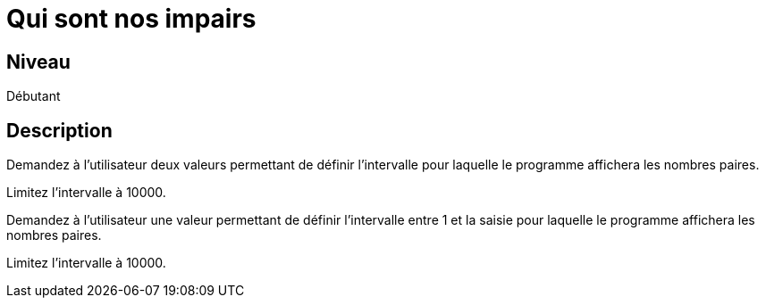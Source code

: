 = Qui sont nos impairs

== Niveau

Débutant

== Description

Demandez à l'utilisateur deux valeurs permettant de définir l'intervalle pour laquelle le programme affichera les nombres paires.

Limitez l'intervalle à 10000.

Demandez à l'utilisateur une valeur permettant de définir l'intervalle entre 1 et la saisie pour laquelle le programme affichera les nombres paires.

Limitez l'intervalle à 10000.